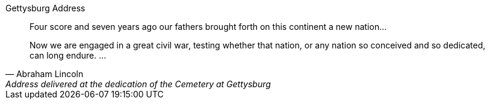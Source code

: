 .Gettysburg Address
[#gettysburg]
[quote, Abraham Lincoln, Address delivered at the dedication of the Cemetery at Gettysburg]
____
Four score and seven years ago our fathers brought forth
on this continent a new nation...

Now we are engaged in a great civil war, testing whether
that nation, or any nation so conceived and so dedicated,
can long endure. ...
____